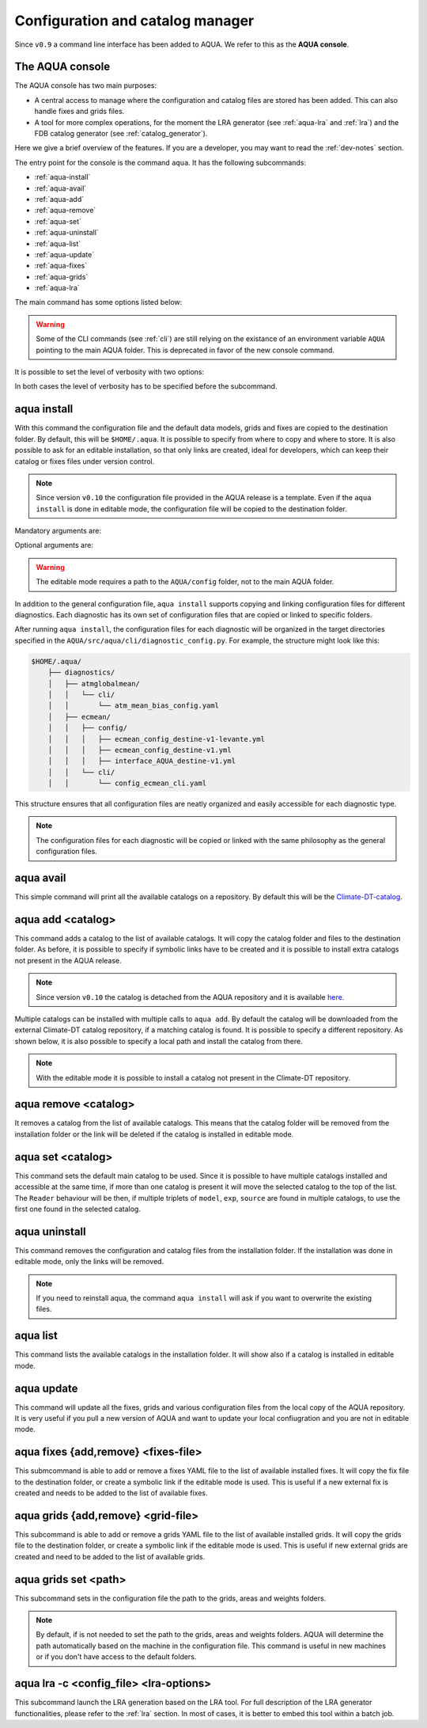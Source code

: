 .. _aqua-console:

Configuration and catalog manager
=================================

Since ``v0.9`` a command line interface has been added to AQUA.
We refer to this as the **AQUA console**.

The AQUA console
----------------

The AQUA console has two main purposes:

- A central access to manage where the configuration and catalog files are stored has been added. This can also handle fixes and grids files.
- A tool for more complex operations, for the moment the LRA generator (see :ref:`aqua-lra` and :ref:`lra`) and the FDB catalog generator (see :ref:`catalog_generator`).

Here we give a brief overview of the features.
If you are a developer, you may want to read the :ref:`dev-notes` section.

The entry point for the console is the command ``aqua``.
It has the following subcommands:

- :ref:`aqua-install`
- :ref:`aqua-avail`
- :ref:`aqua-add`
- :ref:`aqua-remove`
- :ref:`aqua-set`
- :ref:`aqua-uninstall`
- :ref:`aqua-list`
- :ref:`aqua-update`
- :ref:`aqua-fixes`
- :ref:`aqua-grids`
- :ref:`aqua-lra`

The main command has some options listed below:

.. option:: --version

    To show the AQUA version.

.. option:: --path

    To show the path where the source code is installed.
    This is particularly useful if you're running a script that uses AQUA.

.. warning::
    Some of the CLI commands (see :ref:`cli`) are still relying on the existance
    of an environment variable ``AQUA`` pointing to the main AQUA folder.
    This is deprecated in favor of the new console command.

.. option:: --help, -h

    To show the help message.

It is possible to set the level of verbosity with two options:

.. option:: --verbose, -v

    It increases the verbosity level, setting it to INFO.

.. option:: --very-verbose, -vv

    It increases the verbosity level, setting it to DEBUG.

In both cases the level of verbosity has to be specified before the subcommand.

.. _aqua-install:

aqua install
------------

With this command the configuration file and the default data models, grids and fixes are copied to the destination folder.
By default, this will be ``$HOME/.aqua``. It is possible to specify from where to copy and where to store.
It is also possible to ask for an editable installation, so that only links are created, ideal for developers, 
which can keep their catalog or fixes files under version control.

.. note::
    Since version ``v0.10`` the configuration file provided in the AQUA release is a template.
    Even if the ``aqua install`` is done in editable mode, the configuration file will be copied to the destination folder.

Mandatory arguments are:

.. option:: machine-name

    The name of the machine where you are installing. **It is a mandatory argument.**
    Even if you are working on your local machine, always define it (even a random name would suffice!)
    Setting machine to `lumi`, `levante` or `MN5` is fundamental to use AQUA on these platforms.

Optional arguments are:

.. option:: --path, -p <path>

    The folder where the configuration file is copied to. Default is ``$HOME/.aqua``.
    If this option is used, the tool will ask the user if they want a link in the default folder ``$HOME/.aqua``.
    If this link is not created, the environment variable ``AQUA_CONFIG`` has to be set to the folder specified.

.. option:: --editable, -e <path>

    It installs the configuration file from the path given.
    It will create a symbolic link to the configuration folder.
    This is very recommended for developers. Please read the :ref:`dev-notes` section.

.. warning::
    The editable mode requires a path to the ``AQUA/config`` folder, not to the main AQUA folder.

In addition to the general configuration file, ``aqua install`` supports copying and linking configuration files 
for different diagnostics.
Each diagnostic has its own set of configuration files that are copied or linked to specific folders.

After running ``aqua install``, the configuration files for each diagnostic will be organized in the target directories 
specified in the ``AQUA/src/aqua/cli/diagnostic_config.py``. For example, the structure might look like this:

.. code-block:: text

    $HOME/.aqua/
        ├── diagnostics/
        │   ├── atmglobalmean/
        │   │   └── cli/
        │   │       └── atm_mean_bias_config.yaml
        │   ├── ecmean/
        │   │   ├── config/
        │   │   │   ├── ecmean_config_destine-v1-levante.yml
        │   │   │   ├── ecmean_config_destine-v1.yml
        │   │   │   ├── interface_AQUA_destine-v1.yml
        │   │   └── cli/
        │   │       └── config_ecmean_cli.yaml

This structure ensures that all configuration files are neatly organized and easily accessible for each diagnostic type.

.. note::
    The configuration files for each diagnostic will be copied or linked with the same philosophy as the general configuration files.

.. _aqua-avail:

aqua avail
----------

This simple command will print all the available catalogs on a repository.
By default this will be the `Climate-DT-catalog <https://github.com/DestinE-Climate-DT/Climate-DT-catalog>`_.

.. option:: -r, --repository <user/repo>

    It is possible to specify a different repository to explore.
    The format is ``user/repo``. For example, ``DestinE-Climate-DT/Climate-DT-catalog``.
    If this option is not specified, the default repository will be used.

.. _aqua-add:

aqua add <catalog>
------------------

This command adds a catalog to the list of available catalogs.
It will copy the catalog folder and files to the destination folder.
As before, it is possible to specify if symbolic links have to be created
and it is possible to install extra catalogs not present in the AQUA release.

.. note::
    Since version ``v0.10`` the catalog is detached from the AQUA repository and
    it is available `here <https://github.com/DestinE-Climate-DT/Climate-DT-catalog>`_.

Multiple catalogs can be installed with multiple calls to ``aqua add``.
By default the catalog will be downloaded from the external Climate-DT catalog repository,
if a matching catalog is found. It is possible to specify a different repository.
As shown below, it is also possible to specify a local path and install the catalog from there.

.. option:: catalog

    The name of the catalog to be added.
    **It is a mandatory argument.**
    If the installation is done in editable mode, this name can be customized.

.. option:: --editable, -e <path>

    It installs the catalog based on the path given.
    It will create a symbolic link to the catalog folder.
    This is very recommended for developers. Please read the :ref:`dev-notes` section.

.. option:: --repository, -r <user/repo>

    It is possible to specify a different repository to explore.
    The format is ``user/repo``. For example, ``DestinE-Climate-DT/Climate-DT-catalog``.
    If this option is not specified, the default repository will be used.

.. note::

    With the editable mode it is possible to install a catalog not present in the Climate-DT repository.

.. _aqua-remove:

aqua remove <catalog>
---------------------

It removes a catalog from the list of available catalogs.
This means that the catalog folder will be removed from the installation folder or the link will be deleted
if the catalog is installed in editable mode.

.. option:: catalog

    The name of the catalog to be removed.
    **It is a mandatory argument.**

.. _aqua-set:

aqua set <catalog>
------------------

This command sets the default main catalog to be used.
Since it is possible to have multiple catalogs installed and accessible at the same time, 
if more than one catalog is present it will move the selected catalog to the top of the list.
The ``Reader`` behaviour will be then, if multiple triplets of ``model``, ``exp``, ``source`` are found in multiple
catalogs, to use the first one found in the selected catalog.

.. option:: catalog

    The name of the catalog to be set as default.
    **It is a mandatory argument.**

.. _aqua-uninstall:

aqua uninstall
--------------

This command removes the configuration and catalog files from the installation folder.
If the installation was done in editable mode, only the links will be removed.

.. note::
    If you need to reinstall aqua, the command ``aqua install`` will ask if you want to overwrite the existing files.

.. _aqua-list:

aqua list
---------

This command lists the available catalogs in the installation folder.
It will show also if a catalog is installed in editable mode.

.. option:: -a, -all

    This will show also all the fixes, grids and data models installed

.. _aqua-update:

aqua update
-----------

This command will update all the fixes, grids and various configuration files from the local copy of the AQUA repository. 
It is very useful if you pull a new version of AQUA and want to update your local confiugration and you are not in editable mode. 

.. option:: -c, --catalog

    This command will check if there is a new version of the catalog available and update it by overwriting the current installation.
    This will work only for catalogs installed from the Climate-DT repository.
    If the catalog is installed in editable mode, this command will not work.


.. _aqua-fixes:

aqua fixes {add,remove} <fixes-file>
-------------------------------------

This submcommand is able to add or remove a fixes YAML file to the list of available installed fixes.
It will copy the fix file to the destination folder, or create a symbolic link if the editable mode is used.
This is useful if a new external fix is created and needs to be added to the list of available fixes.

.. option:: <fix-file>

    The path of the file to be added.
    This is a mandatory field.

.. option:: -e, --editable

    It will create a symbolic link to the fix folder. Valid only for ``aqua fixes add``

.. _aqua-grids:

aqua grids {add,remove} <grid-file>
-----------------------------------

This subcommand is able to add or remove a grids YAML file to the list of available installed grids.
It will copy the grids file to the destination folder, or create a symbolic link if the editable mode is used.
This is useful if new external grids are created and need to be added to the list of available grids.

.. option:: <grid-file>

    The path of the file to be added.
    This is a mandatory field.

.. option:: -e, --editable

    It will create a symbolic link to the grid folder. Valid only for ``aqua grids add``

aqua grids set <path>
---------------------

This subcommand sets in the configuration file the path to the grids, areas and weights folders.

.. option:: <path>

    The path to the grids, areas and weights folders.
    This is a mandatory field.
    The code will create the subfolders ``grids``, ``areas`` and ``weights`` in the specified path.

.. note::
    By default, if is not needed to set the path to the grids, areas and weights folders.
    AQUA will determine the path automatically based on the machine in the configuration file.
    This command is useful in new machines or if you don't have access to the default folders.

.. _aqua-lra:

aqua lra -c <config_file> <lra-options>
---------------------------------------

This subcommand launch the LRA generation based on the LRA tool.
For full description of the LRA generator functionalities, please refer to the :ref:`lra` section.
In most of cases, it is better to embed this tool within a batch job.

